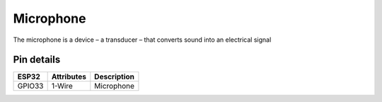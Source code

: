 ====================
Microphone
====================

The microphone is a device – a transducer – that converts sound into an electrical signal


Pin details
+++++++++++++++++
=============== =============  =========================  
 ESP32           Attributes          Description
=============== =============  =========================
 GPIO33           1-Wire              Microphone
=============== =============  =========================